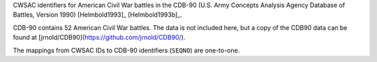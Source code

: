 CWSAC identifiers for American Civil War battles in the CDB-90 (U.S. Army Concepts Analysis Agency Database of Battles, Version 1990) [Helmbold1993]_ [Helmbold1993b]_.

CDB-90 contains 52 American Civil War battles. The data is not included here, but a copy of the CDB90 data can be found at [jrnold/CDB90](https://github.com/jrnold/CDB90/).

The mappings from CWSAC IDs to CDB-90 identifiers (``SEQNO``) are one-to-one.
